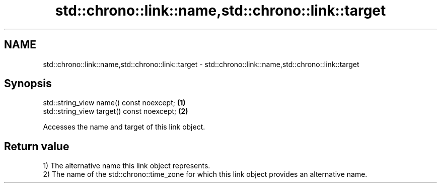 .TH std::chrono::link::name,std::chrono::link::target 3 "2020.03.24" "http://cppreference.com" "C++ Standard Libary"
.SH NAME
std::chrono::link::name,std::chrono::link::target \- std::chrono::link::name,std::chrono::link::target

.SH Synopsis
   std::string_view name() const noexcept;   \fB(1)\fP
   std::string_view target() const noexcept; \fB(2)\fP

   Accesses the name and target of this link object.

.SH Return value

   1) The alternative name this link object represents.
   2) The name of the std::chrono::time_zone for which this link object provides an alternative name.
